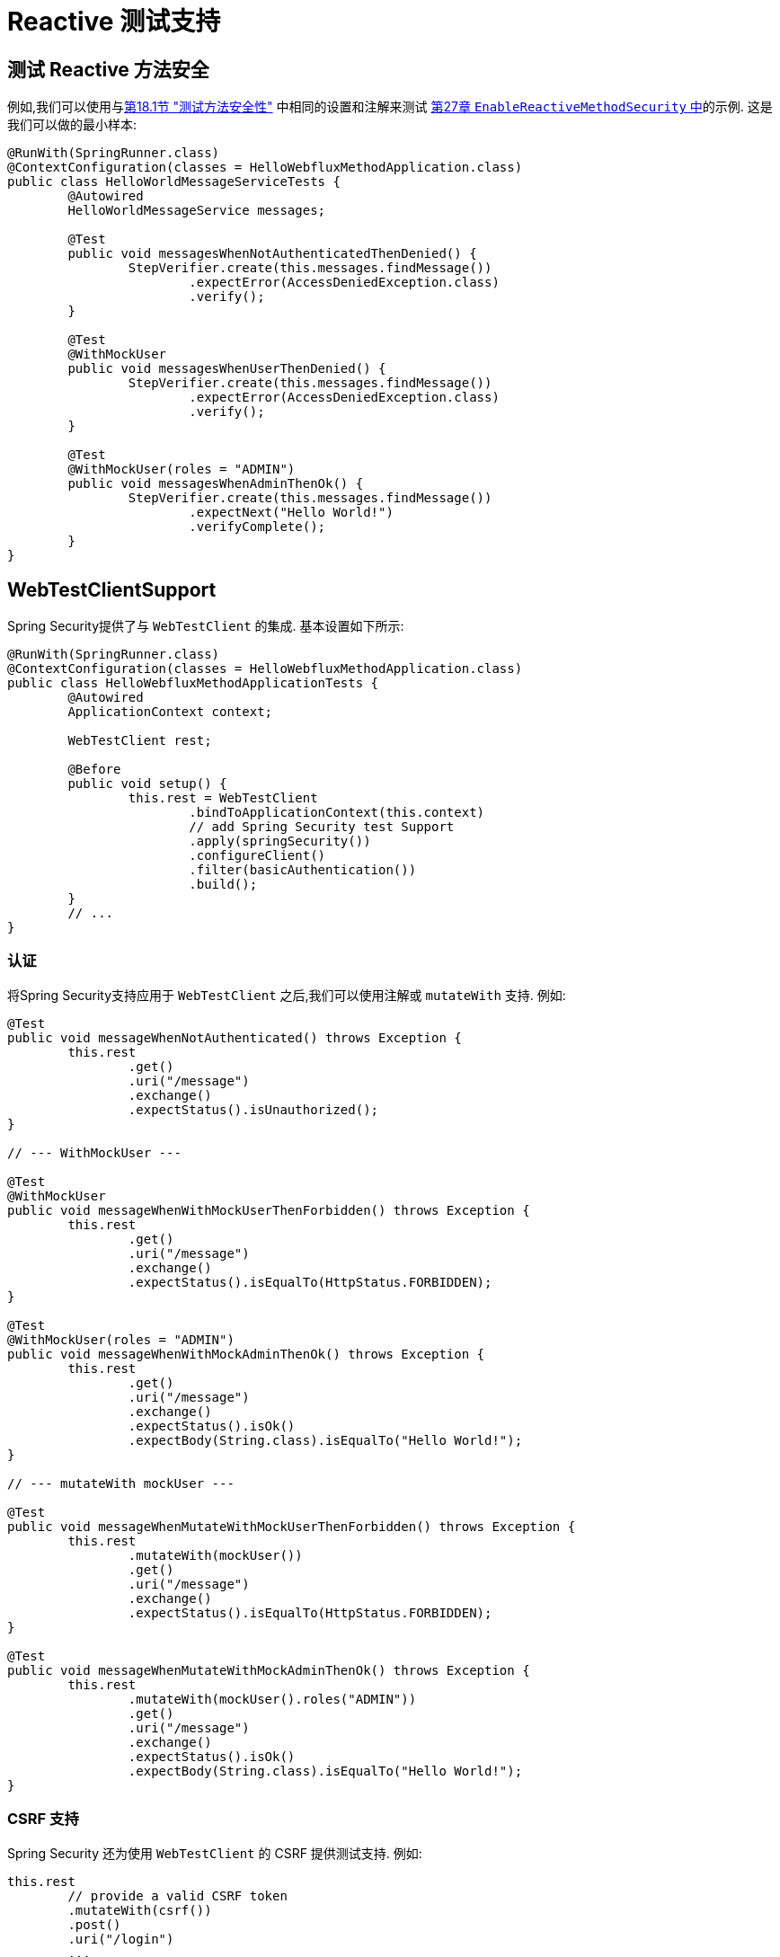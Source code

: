 [[test-webflux]]
= Reactive 测试支持

[[test-erms]]
== 测试 Reactive 方法安全

例如,我们可以使用与<<jc-erms, 第18.1节 "测试方法安全性">> 中相同的设置和注解来测试  <<test-method,第27章 `EnableReactiveMethodSecurity` 中>>的示例. 这是我们可以做的最小样本:

[source,java]
----
@RunWith(SpringRunner.class)
@ContextConfiguration(classes = HelloWebfluxMethodApplication.class)
public class HelloWorldMessageServiceTests {
	@Autowired
	HelloWorldMessageService messages;

	@Test
	public void messagesWhenNotAuthenticatedThenDenied() {
		StepVerifier.create(this.messages.findMessage())
			.expectError(AccessDeniedException.class)
			.verify();
	}

	@Test
	@WithMockUser
	public void messagesWhenUserThenDenied() {
		StepVerifier.create(this.messages.findMessage())
			.expectError(AccessDeniedException.class)
			.verify();
	}

	@Test
	@WithMockUser(roles = "ADMIN")
	public void messagesWhenAdminThenOk() {
		StepVerifier.create(this.messages.findMessage())
			.expectNext("Hello World!")
			.verifyComplete();
	}
}
----

[[test-webtestclient]]
== WebTestClientSupport

Spring Security提供了与 `WebTestClient` 的集成. 基本设置如下所示:

[source,java]
----
@RunWith(SpringRunner.class)
@ContextConfiguration(classes = HelloWebfluxMethodApplication.class)
public class HelloWebfluxMethodApplicationTests {
	@Autowired
	ApplicationContext context;

	WebTestClient rest;

	@Before
	public void setup() {
		this.rest = WebTestClient
			.bindToApplicationContext(this.context)
			// add Spring Security test Support
			.apply(springSecurity())
			.configureClient()
			.filter(basicAuthentication())
			.build();
	}
	// ...
}
----

=== 认证
将Spring Security支持应用于 `WebTestClient` 之后,我们可以使用注解或 `mutateWith` 支持. 例如:

[source,java]
----
@Test
public void messageWhenNotAuthenticated() throws Exception {
	this.rest
		.get()
		.uri("/message")
		.exchange()
		.expectStatus().isUnauthorized();
}

// --- WithMockUser ---

@Test
@WithMockUser
public void messageWhenWithMockUserThenForbidden() throws Exception {
	this.rest
		.get()
		.uri("/message")
		.exchange()
		.expectStatus().isEqualTo(HttpStatus.FORBIDDEN);
}

@Test
@WithMockUser(roles = "ADMIN")
public void messageWhenWithMockAdminThenOk() throws Exception {
	this.rest
		.get()
		.uri("/message")
		.exchange()
		.expectStatus().isOk()
		.expectBody(String.class).isEqualTo("Hello World!");
}

// --- mutateWith mockUser ---

@Test
public void messageWhenMutateWithMockUserThenForbidden() throws Exception {
	this.rest
		.mutateWith(mockUser())
		.get()
		.uri("/message")
		.exchange()
		.expectStatus().isEqualTo(HttpStatus.FORBIDDEN);
}

@Test
public void messageWhenMutateWithMockAdminThenOk() throws Exception {
	this.rest
		.mutateWith(mockUser().roles("ADMIN"))
		.get()
		.uri("/message")
		.exchange()
		.expectStatus().isOk()
		.expectBody(String.class).isEqualTo("Hello World!");
}
----


=== CSRF 支持

Spring Security 还为使用 `WebTestClient` 的 CSRF 提供测试支持. 例如:

[source,java]
----
this.rest
	// provide a valid CSRF token
	.mutateWith(csrf())
	.post()
	.uri("/login")
	...
----


[[webflux-testing-oauth2]]
=== 测试 OAuth 2.0

当涉及到 OAuth 2.0 时，仍然可以使用前面介绍的相同原理：最终，它取决于您所测试的方法期望  `SecurityContextHolder`  能做什么。


例如，对于如下所示的控制器：

[source,java]
----
@GetMapping("/endpoint")
public Mono<String> foo(Principal user) {
    return Mono.just(user.getName());
}
----

没有关于 OAuth2 的特定信息，因此您可能只需使用  <<test-erms,use `@WithMockUser`>>  就可以了。

但是，如果您的控制器绑定 Spring Security 的 OAuth 2.0 支持的一些情况，例如：

[source,java]
----
@GetMapping("/endpoint")
public Mono<String> foo(@AuthenticationPrincipal OidcUser user) {
    return Mono.just(user.getIdToken().getSubject());
}
----

然后 Spring Security 的测试支持将派上用场。

[[webflux-testing-oidc-login]]
=== 测试 OIDC Login

使用 Spring MVC Test 测试上述方法将需要使用授权服务器模拟某种授权流。 当然，这将是一项艰巨的任务，这就是 Spring Security 附带支持删除此样板的原因。

例如，我们可以使用  `SecurityMockServerConfigurers#oidcLogin` 方法告诉 Spring Security 包含默认的 `OidcUser`，如下所示：

[source,java]
----
client
    .mutateWith(mockOidcLogin()).get().uri("/endpoint").exchange();
----

这将使用 `OidcUser` 配置关联的 `MockHttpServletRequest`，该 `OidcUser` 包括简单的 `OidcIdToken`，`OidcUserInfo` 和授予的权限的集合。

具体来说，它将包括一个 `OidcIdToken`，并为用户设置了一个 claim

[source,json]
----
assertThat(user.getIdToken().getClaim("sub")).isEqualTo("user");
----

没有 claims 的 `OidcUserInfo` :

[source,json]
----
assertThat(user.getUserInfo().getClaims()).isEmpty();
----

和只有一个权限 `SCOPE_read` 的一组权限：

[source,json]
----
assertThat(user.getAuthorities()).hasSize(1);
assertThat(user.getAuthorities()).containsExactly(new SimpleGrantedAuthority("SCOPE_read"));
----

Spring Security 做了必要的工作，以确保 `OidcUser` 实例可用于  <<mvc-authentication-principal,`@AuthenticationPrincipal` 注解>>。

此外，它还将 `OidcUser` 链接到 `OAuth2AuthorizedClient` 的简单实例，并将其存入 `HttpSessionOAuth2AuthorizedClientRepository`。 如果您的测试<<webflux-testing-oauth2-client,使用 `@RegisteredOAuth2AuthorizedClient` 注解>>，则此方法很方便。

[[webflux-testing-oidc-login-authorities]]
==== 配置权限

在许多情况下，您的方法受到过滤器或安全方法的保护，并且需要您的身份验证具有某些授予的权限才能允许该请求。

在这种情况下，您可以使用 `authorities()` 方法提供所需的已授予权限：

[source,java]
----
client
    .mutateWith(mockOidcLogin()
        .authorities(new SimpleGrantedAuthority("SCOPE_message:read"))
    )
    .get().uri("/endpoint").exchange();
----

[[webflux-testing-oidc-login-claims]]
==== 配置 Claims

尽管授予的权限在整个 Spring Security 中非常普遍，但在 OAuth 2.0 方面我们也有主张。

举例来说，假设您有一个 `user_id` 声明，该声明指出了系统中的用户 ID。 您可以像在控制器中那样访问它：

[source,java]
----
@GetMapping("/endpoint")
public Mono<String> foo(@AuthenticationPrincipal OidcUser oidcUser) {
    String userId = oidcUser.getIdToken().getClaim("user_id");
    // ...
}
----

在这种情况下，您需要使用  `idToken()`  方法指定该声明：

[source,java]
----
client
    .mutateWith(mockOidcLogin()
        .idToken(token -> token.claim("user_id", "1234"))
    )
    .get().uri("/endpoint").exchange();
----

因为 `OidcUser` 从 `OidcIdToken` 收集了其 claims。

[[webflux-testing-oidc-login-user]]
==== 其他配置

还有其他方法可用于进一步配置身份验证。 它仅取决于您的控制器需要什么数据：

* `userInfo(OidcUserInfo.Builder)` - 配置 `OidcUserInfo` 实例
* `clientRegistration(ClientRegistration)` - 使用已有 `ClientRegistration` 关联 `OAuth2AuthorizedClient`
* `oidcUser(OidcUser)` - 用于配置完整的 `OidcUser` 实例

如果您:
1. 有自己的 `OidcUser` 的实现,
2. 需要更改 name 属性

例如，假设您的授权服务器在 `user_name` claim 中发送主体名称，而不在 `sub` claim 中发送主体名称。 在这种情况下，您可以手动配置 `OidcUser`：

[source,java]
----
OidcUser oidcUser = new DefaultOidcUser(
        AuthorityUtils.createAuthorityList("SCOPE_message:read"),
        Collections.singletonMap("user_name", "foo_user"),
        "user_name");

client
    .mutateWith(mockOidcLogin().oidcUser(oidcUser))
    .get().uri("/endpoint").exchange();
----

[[webflux-testing-oauth2-login]]
=== 测试 OAuth 2.0 登录

与 <<webflux-testing-oidc-login,测试 OIDC 登录>> 一样，测试 OAuth 2.0 登录也面临着类似模拟授权流程的挑战。 因此，Spring Security 还对非 OIDC 用例提供了测试支持。

假设我们有一个控制器，可以将登录用户作为 `OAuth2User`：

[source,java]
----
@GetMapping("/endpoint")
public Mono<String> foo(@AuthenticationPrincipal OAuth2User oauth2User) {
    return Mono.just(oauth2User.getAttribute("sub"));
}
----

在这种情况下，我们可以告诉 Spring Security 使用  `SecurityMockServerConfigurers#oauth2User` 方法包含一个默认的 `OAuth2User`，就像这样

[source,java]
----
client
    .mutateWith(mockOAuth2Login())
    .get().uri("/endpoint").exchange();
----

这将使用 `OAuth2User` 配置关联的 `MockHttpServletRequest`，该 `OAuth2User` 包括简单的属性映射和已授予权限的集合。

具体来说，它将包括一个带有 `sub`/`user` 的键值对：

[source,json]
----
assertThat((String) user.getAttribute("sub")).isEqualTo("user");
----

和只有一个权限 `SCOPE_read` 的一组权限：

[source,json]
----
assertThat(user.getAuthorities()).hasSize(1);
assertThat(user.getAuthorities()).containsExactly(new SimpleGrantedAuthority("SCOPE_read"));
----

Spring Security 做了必要的工作，以确保 `OAuth2User` 实例可用于  <<mvc-authentication-principal, `@AuthenticationPrincipal` 注解>>。

此外，它还将 `OAuth2User` 链接到 `OAuth2AuthorizedClient` 的简单实例，该实例存储在 `HttpSessionOAuth2AuthorizedClientRepository` 中。 如果您的测试使用 <<webflux-testing-oauth2-client,使用 `@RegisteredOAuth2AuthorizedClient` 注解>> ，则这会很方便。

[[webflux-testing-oauth2-login-authorities]]
==== 配置权限

在许多情况下，您的方法受到过滤器或安全方法的保护，并且需要 `Authentication` 具有某些授予的权限才能允许该请求。

在这种情况下，您可以使用 `authorities()` 方法提供所需的已授予权限：

[source,java]
----
client
    .mutateWith(mockOAuth2Login()
        .authorities(new SimpleGrantedAuthority("SCOPE_message:read"))
    )
    .get().uri("/endpoint").exchange();
----

[[webflux-testing-oauth2-login-claims]]
==== 配置 Claims

尽管授予的权限在整个 Spring Security 中非常普遍，但在 OAuth 2.0 方面我们也有主张。

举例来说，假设您有一个 `user_id` 声明，该声明指出了系统中的用户 ID。 您可以像在控制器中那样访问它：

[source,java]
----
@GetMapping("/endpoint")
public Mono<String> foo(@AuthenticationPrincipal OAuth2User oauth2User) {
    String userId = oauth2User.getAttribute("user_id");
    // ...
}
----

在这种情况下，您需要使用  `attributes()` 方法指定该属性：

[source,java]
----
client
    .mutateWith(mockOAuth2Login()
        .attributes(attrs -> attrs.put("user_id", "1234"))
    )
    .get().uri("/endpoint").exchange();
----

[[webflux-testing-oauth2-login-user]]
==== 其他配置


还有其他方法可用于进一步配置身份验证。 它仅取决于您的控制器需要什么数据：

* `clientRegistration(ClientRegistration)` - 使用已有 `ClientRegistration` 关联 `OAuth2AuthorizedClient`
* `oidcUser(OidcUser)` - 用于配置完整的 `OAuth2User` 实例

如果您:
1. 有自己的 `OAuth2User` 的实现,
2. 需要更改 name 属性

例如，假设您的授权服务器在 `user_name` claim 中发送主体名称，而不在 `sub` claim 中发送主体名称。 在这种情况下，您可以手动配置 `OAuth2User`：

[source,java]
----
OAuth2User oauth2User = new DefaultOAuth2User(
        AuthorityUtils.createAuthorityList("SCOPE_message:read"),
        Collections.singletonMap("user_name", "foo_user"),
        "user_name");

client
    .mutateWith(mockOAuth2Login().oauth2User(oauth2User))
    .get().uri("/endpoint").exchange();
----

[[webflux-testing-oauth2-client]]
=== 测试 OAuth 2.0 客户端

与用户的身份验证方式无关，对于正在测试的请求，您可能还有其他令牌和客户端注册在起作用。 例如，您的控制器可能依赖于客户端凭据授予来获取与用户完全不相关的令牌：

[source,json]
----
@GetMapping("/endpoint")
public Mono<String> foo(@RegisteredOAuth2AuthorizedClient("my-app") OAuth2AuthorizedClient authorizedClient) {
    return this.webClient.get()
        .attributes(oauth2AuthorizedClient(authorizedClient))
        .retrieve()
        .bodyToMono(String.class);
}
----

使用授权服务器模拟此握手可能很麻烦。 相反，可以使用 `SecurityMockServerConfigurers#oauth2Client` 将 `OAuth2AuthorizedClient` 添加到 `HttpSessionOAuth2AuthorizedClientRepository` 中：

[source,java]
----
client
    .mutateWith(mockOAuth2Client("my-app"))
    .get().uri("/endpoint").exchange();
----

如果您的应用尚未使用 `HttpSessionOAuth2AuthorizedClientRepository`，则可以将其提供为 `@TestConfiguration`：

[source,java]
----
@TestConfiguration
static class AuthorizedClientConfig {
    @Bean
    OAuth2ServerAuthorizedClientRepository authorizedClientRepository() {
        return new WebSessionOAuth2ServerAuthorizedClientRepository();
    }
}
----

这将创建一个具有简单 `ClientRegistration`，`OAuth2AccessToken` 和资源所有者名称的 `OAuth2AuthorizedClient`。

具体来说，它将包括一个 `ClientRegistration`，其客户端ID为 "test-client"，客户端密码为 "test-secret"：

[source,json]
----
assertThat(authorizedClient.getClientRegistration().getClientId()).isEqualTo("test-client");
assertThat(authorizedClient.getClientRegistration().getClientSecret()).isEqualTo("test-secret");
----

资源所有者名字 "user":

[source,json]
----
assertThat(authorizedClient.getPrincipalName()).isEqualTo("user");
----

`OAuth2AccessToken` 只包含一个权限, `read`:

[source,json]
----
assertThat(authorizedClient.getAccessToken().getScopes()).hasSize(1);
assertThat(authorizedClient.getAccessToken().getScopes()).containsExactly("read");
----

Spring Security 做了必要的工作，以确保 `OAuth2AuthorizedClient` 实例在关联的 `HttpSession` 中可用。 这意味着可以从 `HttpSessionOAuth2AuthorizedClientRepository` 中检索它。

[[webflux-testing-oauth2-client-scopes]]
==== 配置 Scopes

在许多情况下，OAuth 2.0 访问令牌都带有一组范围。如果您的控制器检查了这些，如下：

[source,json]
----
@GetMapping("/endpoint")
public Mono<String> foo(@RegisteredOAuth2AuthorizedClient("my-app") OAuth2AuthorizedClient authorizedClient) {
    Set<String> scopes = authorizedClient.getAccessToken().getScopes();
    if (scopes.contains("message:read")) {
        return this.webClient.get()
            .attributes(oauth2AuthorizedClient(authorizedClient))
            .retrieve()
            .bodyToMono(String.class);
    }
    // ...
}
----

然后您可以使用  `accessToken()` 方法配置范围：

[source,java]
----
client
    .mutateWith(mockOAuth2Client("my-app")
        .accessToken(new OAuth2AccessToken(BEARER, "token", null, null, Collections.singleton("message:read"))))
    )
    .get().uri("/endpoint").exchange();
----

[[webflux-testing-oauth2-client-registration]]
==== 其他配置


还有其他方法可用于进一步配置身份验证。 它仅取决于您的控制器需要什么数据：

* `principalName(String)` - 资源所有者名字
* `clientRegistration(Consumer<ClientRegistration.Builder>)` - 用于配置相关的 `ClientRegistration`
* `clientRegistration(ClientRegistration)` - 配置完整的 `ClientRegistration`

如果您想使用真实的 `ClientRegistration`，那么最后一个方便

例如，假设您要使用 `application.yml` 中定义的 `ClientRegistration` 。

在这种情况下，您的测试可以自动连接 `ClientRegistrationRepository` 并查找您的测试所需的一个：

[source,java]
----
@Autowired
ReactiveClientRegistrationRepository clientRegistrationRepository;

// ...

client
    .mutateWith(mockOAuth2Client()
        .clientRegistration(this.clientRegistrationRepository.findByRegistrationId("facebook"))
    )
    .get().uri("/exchange").exchange();
----

[[webflux-testing-jwt]]
=== 测试 JWT 认证

为了在资源服务器上发出授权请求,您需要一个承载令牌.  如果为JWT配置了资源服务器,则这意味着需要对承载令牌进行签名,然后根据JWT规范进行编码.  所有这些都可能令人生畏,尤其是当这不是您的测试重点时.

幸运的是,您可以通过多种简单的方法来克服此困难,并使您的测试专注于授权而不是表示承载令牌.  我们现在来看其中两个:

==== `mockJwt() WebTestClientConfigurer`

第一种方法是通过 `WebTestClientConfigurer`. 其中最简单的如下所示:

[source,java]
----
client
    .mutateWith(mockJwt()).get().uri("/endpoint").exchange();
----

要做的就是创建一个模拟的 `Jwt`,将其正确地通过任何身份验证API传递,以便您的授权机制可以对其进行验证.

默认情况下,它创建的 `JWT` 具有以下特征:

[source,json]
----
{
  "headers" : { "alg" : "none" },
  "claims" : {
    "sub" : "user",
    "scope" : "read"
  }
}
----

经过测试的结果是,`Jwt` 将通过以下方式通过:

[source,java]
----
assertThat(jwt.getTokenValue()).isEqualTo("token");
assertThat(jwt.getHeaders().get("alg")).isEqualTo("none");
assertThat(jwt.getSubject()).isEqualTo("sub");
GrantedAuthority authority = jwt.getAuthorities().iterator().next();
assertThat(authority.getAuthority()).isEqualTo("read");
----

当然可以配置这些值.

可以使用其相应方法配置任何标题或声明:

[source,java]
----
client
	.mutateWith(jwt(jwt -> jwt.header("kid", "one")
		.claim("iss", "https://idp.example.org")))
	.get().uri("/endpoint").exchange();
----

[source,java]
----
client
	.mutateWith(jwt(jwt -> jwt.claims(claims -> claims.remove("scope"))))
	.get().uri("/endpoint").exchange();
----

`scope` 和 `scp` 声明在这里的处理方式与它们在普通承载令牌请求中的处理方式相同.  但是,可以通过提供测试所需的GrantedAuthority实例的列表来覆盖它:

[source,java]
----
client
	.mutateWith(jwt().authorities(new SimpleGrantedAuthority("SCOPE_messages")))
	.get().uri("/endpoint").exchange();
----

或者,如果您有一个自定义的 `Jwt`   `Collection<GrantedAuthority>` 转换器,则还可以使用它来导出授权:

[source,java]
----
client
	.mutateWith(jwt().authorities(new MyConverter()))
	.get().uri("/endpoint").exchange();
----

您还可以指定一个完整的 `Jwt`,为此 `{security-api-url}org/springframework/security/oauth2/jwt/Jwt.Builder.html[Jwt.Builder]` 非常方便:

[source,java]
----
Jwt jwt = Jwt.withTokenValue("token")
    .header("alg", "none")
    .claim("sub", "user")
    .claim("scope", "read");

client
	.mutateWith(jwt(jwt))
	.get().uri("/endpoint").exchange();
----

==== `authentication()` `WebTestClientConfigurer`

第二种方法是使用 `authentication()` `Mutator`.  本质上,您可以实例化自己的 `JwtAuthenticationToken` 并在测试中提供它,如下所示:

[source,java]
----
Jwt jwt = Jwt.withTokenValue("token")
    .header("alg", "none")
    .claim("sub", "user")
    .build();
Collection<GrantedAuthority> authorities = AuthorityUtils.createAuthorityList("SCOPE_read");
JwtAuthenticationToken token = new JwtAuthenticationToken(jwt, authorities);

client
	.mutateWith(authentication(token))
	.get().uri("/endpoint").exchange();
----

请注意,作为替代方法,您还可以使用 `@MockBean` 注解来模拟 `ReactiveJwtDecoder` bean本身.

[[webflux-testing-opaque-token]]
=== 测试 Opaque Token 认证

与 <<webflux-testing-jwt,JWTs>> 相似，不透明令牌需要授权服务器才能验证其有效性，这会使测试更加困难。 为了解决这个问题，Spring Security 提供了对不透明令牌的测试支持。

假设我们有一个控制器，可以将身份验证作为 `BearerTokenAuthentication` 进行检索：

[source,java]
----
@GetMapping("/endpoint")
public Mono<String> foo(BearerTokenAuthentication authentication) {
    return Mono.just((String) authentication.getTokenAttributes("sub"));
}
----

在这种情况下，我们可以使用 `SecurityMockServerConfigurers#opaqueToken`  方法告诉 Spring Security 包含默认的 `BearerTokenAuthentication`，如下所示：

[source,java]
----
client
    .mutateWith(mockOpaqueToken())
    .get().uri("/endpoint").exchange();
----

这将使用 `BearerTokenAuthentication` 配置关联的 `MockHttpServletRequest`，该 `BearerTokenAuthentication` 包括简单的 `OAuth2AuthenticatedPrincipal`，属性映射和授予的权限集合。

具体来说，它将包括一个带有 `sub`/`user` 键值对：

[source,json]
----
assertThat((String) token.getTokenAttributes().get("sub")).isEqualTo("user");
----

和只有一个权限 `SCOPE_read` 的权限集合：

[source,json]
----
assertThat(token.getAuthorities()).hasSize(1);
assertThat(token.getAuthorities()).containsExactly(new SimpleGrantedAuthority("SCOPE_read"));
----

Spring Security 做了必要的工作，以确保 `BearerTokenAuthentication` 实例可用于您的控制器方法。

[[webflux-testing-opaque-token-authorities]]
==== 配置权限

在许多情况下，您的方法受到过滤器或安全方法的保护，并且需要 `Authentication` 具有某些授予的权限才能允许该请求。

在这种情况下，您可以使用 `authorities()` 方法提供所需的已授予权限：

[source,java]
----
client
    .mutateWith(mockOpaqueToken()
        .authorities(new SimpleGrantedAuthority("SCOPE_message:read"))
    )
    .get().uri("/endpoint").exchange();
----

[[webflux-testing-opaque-token-attributes]]
==== 配置 Claims

尽管授予的权限在整个 Spring Security 中非常普遍，但在 OAuth 2.0 方面我们也有主张。

举例来说，假设您有一个 `user_id` 声明，该声明指出了系统中的用户 ID。 您可以像在控制器中那样访问它：

[source,java]
----
@GetMapping("/endpoint")
public Mono<String> foo(BearerTokenAuthentication authentication) {
    String userId = (String) authentication.getTokenAttributes().get("user_id");
    // ...
}
----

在这种情况下，您需要使用  `attributes()` 方法指定该属性：

[source,java]
----
client
    .mutateWith(mockOpaqueToken()
        .attributes(attrs -> attrs.put("user_id", "1234"))
    )
    .get().uri("/endpoint").exchange();
----

[[webflux-testing-opaque-token-principal]]
==== 其他配置

还有其他方法可用于进一步配置身份验证。 它仅取决于您的控制器需要什么数据：

`principal(OAuth2AuthenticatedPrincipal)` 就是这样的一种，您可以使用它来配置作为 `BearerTokenAuthentication` 基础的完整 `OAuth2AuthenticatedPrincipal` 实例。

如果您:
1. 有自己的 `OAuth2AuthenticatedPrincipal` 实现, 或者
2. 想指定 principal 名字

例如，假设您的授权服务器在 `user_name` claim 中发送主体名称，而不在 `sub` claim 中发送主体名称。 在这种情况下，您可以手动配置 `OAuth2AuthenticatedPrincipal`：

[source,java]
----
Map<String, Object> attributes = Collections.singletonMap("user_name", "foo_user");
OAuth2AuthenticatedPrincipal principal = new DefaultOAuth2AuthenticatedPrincipal(
        (String) attributes.get("user_name"),
        attributes,
        AuthorityUtils.createAuthorityList("SCOPE_message:read"));

client
    .mutateWith(mockOpaqueToken().principal(principal))
    .get().uri("/endpoint").exchange();
----

请注意，作为使用  `mockOpaqueToken()` 测试支持的替代方法，您还可以使用 `@MockBean` 注解来模拟 `OpaqueTokenIntrospector` bean本身。